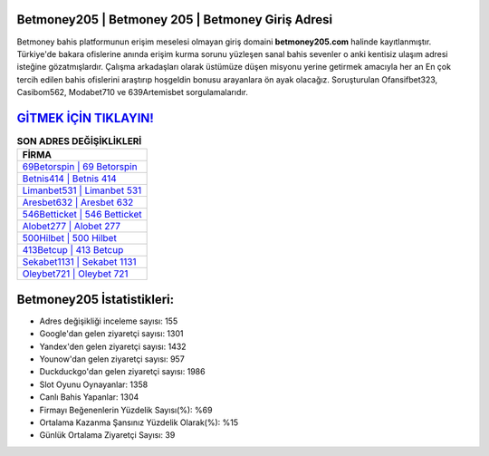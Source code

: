 ﻿Betmoney205 | Betmoney 205 | Betmoney Giriş Adresi
===================================

.. image:: images/betmoney-giris.jpg
   :width: 600
   
Betmoney bahis platformunun erişim meselesi olmayan giriş domaini **betmoney205.com** halinde kayıtlanmıştır. Türkiye'de bakara ofislerine anında erişim kurma sorunu yüzleşen sanal bahis sevenler o anki kentisiz ulaşım adresi isteğine gözatmışlardır. Çalışma arkadaşları olarak üstümüze düşen misyonu yerine getirmek amacıyla her an En çok tercih edilen bahis ofislerini araştırıp hoşgeldin bonusu arayanlara ön ayak olacağız. Soruşturulan Ofansifbet323, Casibom562, Modabet710 ve 639Artemisbet sorgulamalarıdır.

`GİTMEK İÇİN TIKLAYIN! <https://urlday.cc/git>`_
==============

.. list-table:: **SON ADRES DEĞİŞİKLİKLERİ**
   :widths: 100
   :header-rows: 1

   * - FİRMA
   * - `69Betorspin | 69 Betorspin <69betorspin-69-betorspin-betorspin-giris-adresi.html>`_
   * - `Betnis414 | Betnis 414 <betnis414-betnis-414-betnis-giris-adresi.html>`_
   * - `Limanbet531 | Limanbet 531 <limanbet531-limanbet-531-limanbet-giris-adresi.html>`_	 
   * - `Aresbet632 | Aresbet 632 <aresbet632-aresbet-632-aresbet-giris-adresi.html>`_	 
   * - `546Betticket | 546 Betticket <546betticket-546-betticket-betticket-giris-adresi.html>`_ 
   * - `Alobet277 | Alobet 277 <alobet277-alobet-277-alobet-giris-adresi.html>`_
   * - `500Hilbet | 500 Hilbet <500hilbet-500-hilbet-hilbet-giris-adresi.html>`_	 
   * - `413Betcup | 413 Betcup <413betcup-413-betcup-betcup-giris-adresi.html>`_
   * - `Sekabet1131 | Sekabet 1131 <sekabet1131-sekabet-1131-sekabet-giris-adresi.html>`_
   * - `Oleybet721 | Oleybet 721 <oleybet721-oleybet-721-oleybet-giris-adresi.html>`_
	 
Betmoney205 İstatistikleri:
===================================	 
* Adres değişikliği inceleme sayısı: 155
* Google'dan gelen ziyaretçi sayısı: 1301
* Yandex'den gelen ziyaretçi sayısı: 1432
* Younow'dan gelen ziyaretçi sayısı: 957
* Duckduckgo'dan gelen ziyaretçi sayısı: 1986
* Slot Oyunu Oynayanlar: 1358
* Canlı Bahis Yapanlar: 1304
* Firmayı Beğenenlerin Yüzdelik Sayısı(%): %69
* Ortalama Kazanma Şansınız Yüzdelik Olarak(%): %15
* Günlük Ortalama Ziyaretçi Sayısı: 39
